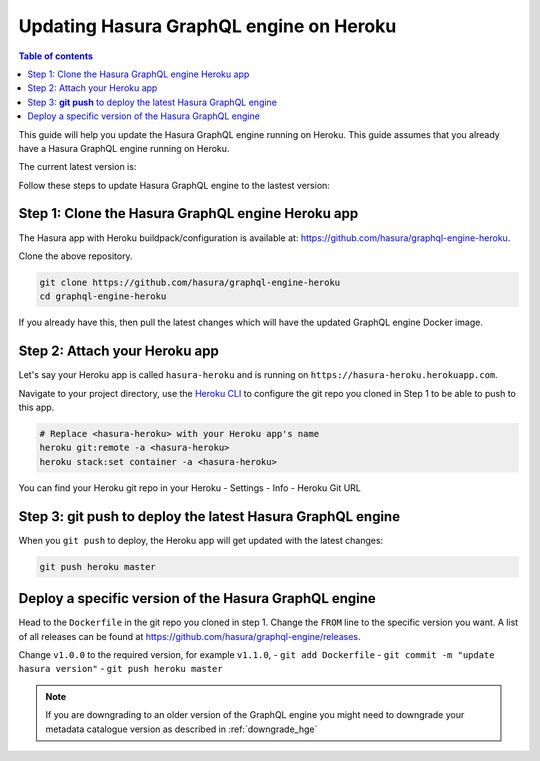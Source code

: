 .. meta::
   :description: Update Hasura GraphQL engine with Heroku deployment
   :keywords: hasura, docs, deployment, heroku, update

.. _heroku_update:

Updating Hasura GraphQL engine on Heroku
========================================

.. contents:: Table of contents
  :backlinks: none
  :depth: 1
  :local:

This guide will help you update the Hasura GraphQL engine running on Heroku. This guide assumes that you already have a
Hasura GraphQL engine running on Heroku.

The current latest version is:

.. raw:: html

   <code>hasura/graphql-engine:<span class="latest-release-tag">latest</span></code>

Follow these steps to update Hasura GraphQL engine to the lastest version:

Step 1: Clone the Hasura GraphQL engine Heroku app
--------------------------------------------------

The Hasura app with Heroku buildpack/configuration is available at:
https://github.com/hasura/graphql-engine-heroku.

Clone the above repository.

.. code-block:: bash

   git clone https://github.com/hasura/graphql-engine-heroku
   cd graphql-engine-heroku

If you already have this, then pull the latest changes which will have the updated GraphQL engine Docker image.

Step 2: Attach your Heroku app
------------------------------

Let's say your Heroku app is called ``hasura-heroku`` and is running on ``https://hasura-heroku.herokuapp.com``.

Navigate to your project directory, use the `Heroku CLI <https://devcenter.heroku.com/articles/heroku-cli>`_ to configure the git repo you cloned in Step 1
to be able to push to this app.

.. code-block:: bash

   # Replace <hasura-heroku> with your Heroku app's name
   heroku git:remote -a <hasura-heroku>
   heroku stack:set container -a <hasura-heroku>

You can find your Heroku git repo in your Heroku - Settings - Info - Heroku Git URL

Step 3: **git push** to deploy the latest Hasura GraphQL engine
---------------------------------------------------------------

When you ``git push`` to deploy, the Heroku app will get updated with the latest changes:

.. code-block:: bash

   git push heroku master

Deploy a specific version of the Hasura GraphQL engine
------------------------------------------------------

Head to the ``Dockerfile`` in the git repo you cloned in step 1.
Change the ``FROM`` line to the specific version you want. A list of all releases can be found
at https://github.com/hasura/graphql-engine/releases.

.. code-block:: Dockerfile
   :emphasize-lines: 1

   FROM hasura/graphql-engine:v1.0.0

   ...
   ...

Change ``v1.0.0`` to the required version, for example ``v1.1.0``,
- ``git add Dockerfile``
- ``git commit -m "update hasura version"``
- ``git push heroku master``

.. note::

  If you are downgrading to an older version of the GraphQL engine you might need to downgrade your metadata catalogue version
  as described in :ref:`downgrade_hge`
